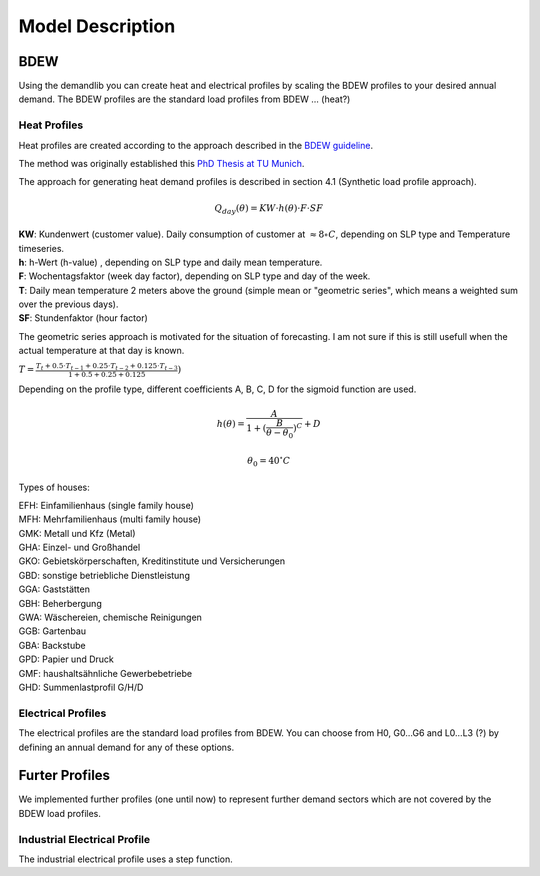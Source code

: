 
=========================================
 Model Description
=========================================

BDEW
~~~~

Using the demandlib you can create heat and electrical profiles by scaling the BDEW profiles to your desired annual demand.
The BDEW profiles are the standard load profiles from BDEW ... (heat?)

Heat Profiles
+++++++++++++

Heat profiles are created according to the approach described in the `BDEW guideline <https://www.enwg-veroeffentlichungen.de/badtoelz/Netze/Gasnetz/Netzbeschreibung/LF-Abwicklung-von-Standardlastprofilen-Gas-20110630-final.pdf>`_.

The method was originally established this `PhD Thesis at TU Munich <https://mediatum.ub.tum.de/doc/601557/601557.pdf>`_.

The approach for generating heat demand profiles is described in section 4.1 (Synthetic load profile approach).

.. math::

    Q_{day}(\theta) = KW \cdot h(\theta) \cdot F \cdot SF$

| **KW**: Kundenwert (customer value). Daily consumption of customer at :math:`\approx 8 \circ C`, depending on SLP type and Temperature timeseries.  
| **h**: h-Wert (h-value) , depending on SLP type and daily mean temperature.  
| **F**: Wochentagsfaktor (week day factor), depending on SLP type and day of the week.  
| **T**: Daily mean temperature 2 meters above the ground (simple mean or "geometric series", which means a weighted sum over the previous days). 
| **SF**: Stundenfaktor (hour factor)  

The geometric series approach is motivated for the situation of forecasting. I am not sure if this is still usefull when the
actual temperature at that day is known.

:math:`T = \frac{T_t + 0.5 \cdot T_{t-1} + 0.25 \cdot T_{t-2} + 0.125 \cdot T_{t-3}}{1 + 0.5 + 0.25 + 0.125})` 

Depending on the profile type, different coefficients A, B, C, D for the sigmoid function are used.

.. math::

   h(\theta) = \frac{A}{1+(\frac{B}{\theta-\theta_0})^C} + D

   \theta_0 = 40^\circ C

Types of houses:

| EFH: Einfamilienhaus (single family house)
| MFH: Mehrfamilienhaus (multi family house)
| GMK: Metall und Kfz (Metal)
| GHA: Einzel- und Großhandel
| GKO: Gebietskörperschaften, Kreditinstitute und Versicherungen
| GBD: sonstige betriebliche Dienstleistung
| GGA: Gaststätten
| GBH: Beherbergung
| GWA: Wäschereien, chemische Reinigungen
| GGB: Gartenbau
| GBA: Backstube
| GPD: Papier und Druck
| GMF: haushaltsähnliche Gewerbebetriebe
| GHD: Summenlastprofil G/H/D

Electrical Profiles
++++++++++++++++++++

The electrical profiles are the standard load profiles from BDEW. You can choose from H0, G0...G6 and L0...L3 (?) by defining an annual demand for any of these options.


Furter Profiles
~~~~~~~~~~~~~~~

We implemented further profiles (one until now) to represent further demand sectors which are not covered by the BDEW load profiles.

Industrial Electrical Profile
++++++++++++++++++++++++++++++

The industrial electrical profile uses a step function.
